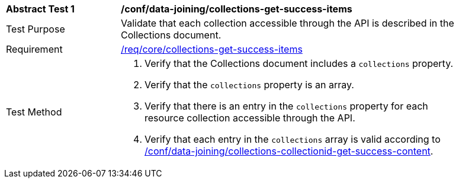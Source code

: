 [[ats_data_joining_collections-get-success-items]]
[width="90%",cols="2,6a"]
|===
^|*Abstract Test {counter:ats-id}* |*/conf/data-joining/collections-get-success-items*
^|Test Purpose | Validate that each collection accessible through the API is described in the Collections document.
^|Requirement | <<req_core_collections-get-success-items,/req/core/collections-get-success-items>>
^|Test Method |
. Verify that the Collections document includes a `collections` property.

. Verify that the `collections` property is an array.

. Verify that there is an entry in the `collections` property for each resource collection accessible through the API.

. Verify that each entry in the `collections` array is valid according to <<ats_data_joining_collections-collectionid-get-success-content, /conf/data-joining/collections-collectionid-get-success-content>>.
|===